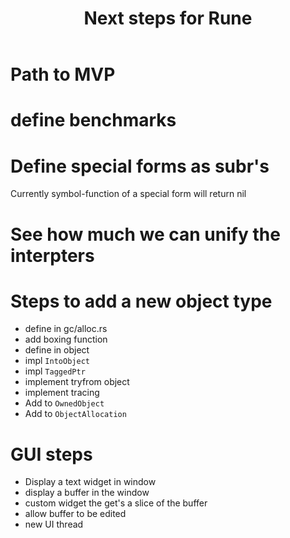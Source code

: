 #+title: Next steps for Rune
* Path to MVP

* define benchmarks
* Define special forms as subr's
Currently symbol-function of a special form will return nil
* See how much we can unify the interpters
* Steps to add a new object type
- define in gc/alloc.rs
- add boxing function
- define in object
- impl ~IntoObject~
- impl ~TaggedPtr~
- implement tryfrom object
- implement tracing
- Add to ~OwnedObject~
- Add to ~ObjectAllocation~
* GUI steps
- Display a text widget in window
- display a buffer in the window
- custom widget the get's a slice of the buffer
- allow buffer to be edited
- new UI thread
